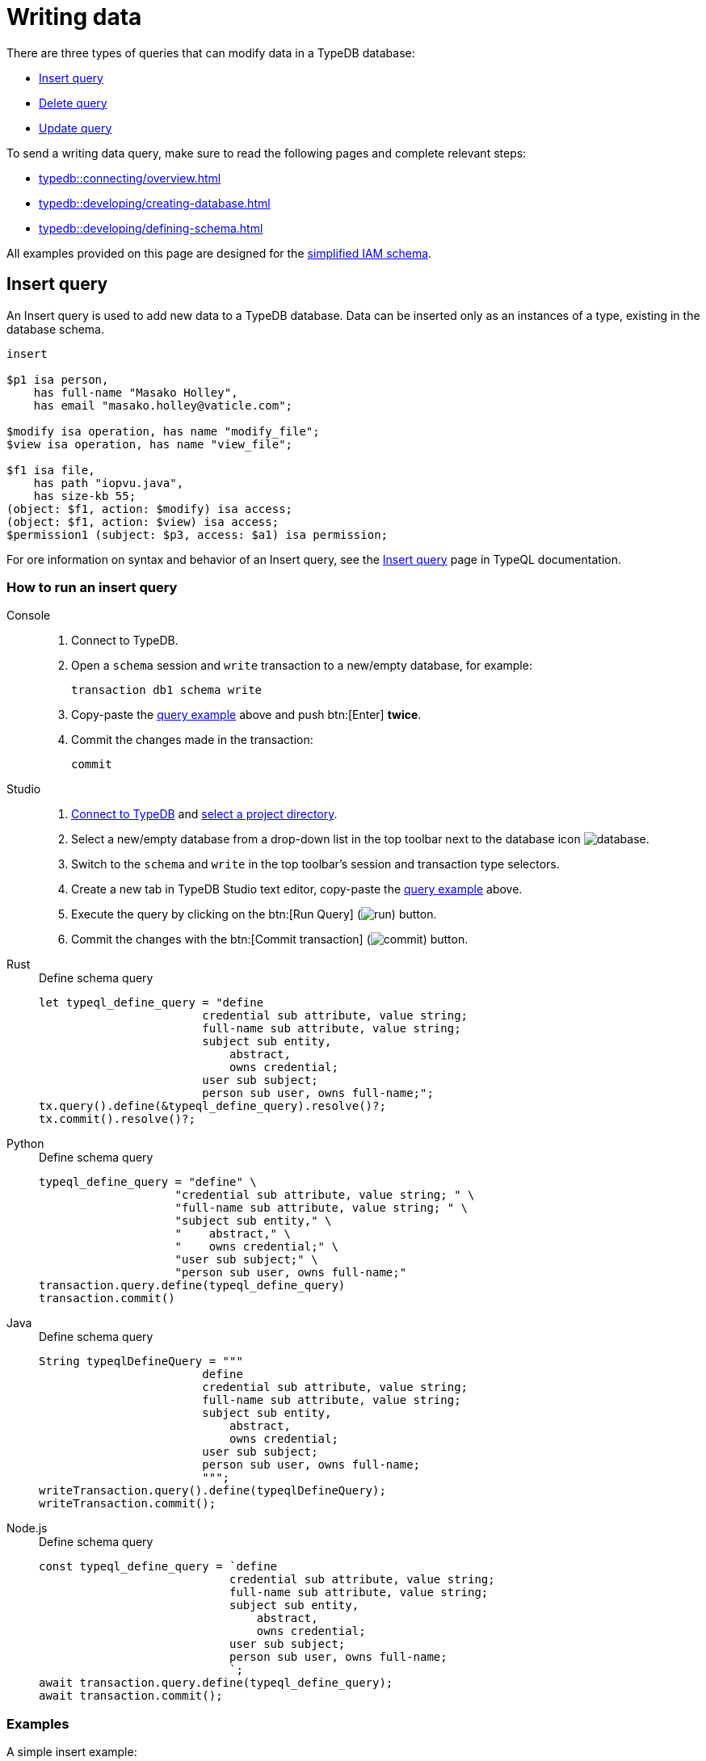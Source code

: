 = Writing data
:Summary: Writing data in a TypeDB database.
:page-aliases: typedb::development/write.adoc
:keywords: typeql, typedb, query, insert, delete, update, write
:longTailKeywords: typeql insert, typeql write data, typeql delete, typeql update
:pageTitle: Writing data

There are three types of queries that can modify data in a TypeDB database:

* <<_insert>>
* <<_delete_query>>
* <<_update_query>>

To send a writing data query, make sure to read the following pages and complete relevant steps:

* xref:typedb::connecting/overview.adoc[]
* xref:typedb::developing/creating-database.adoc[]
* xref:typedb::developing/defining-schema.adoc[]

All examples provided on this page are designed for the xref:attachment$quickstart-schema.tql[simplified IAM schema].

[#_insert]
== Insert query

An Insert query is used to add new data to a TypeDB database.
Data can be inserted only as an instances of a type, existing in the database schema.

[,typeql]
----
insert

$p1 isa person,
    has full-name "Masako Holley",
    has email "masako.holley@vaticle.com";

$modify isa operation, has name "modify_file";
$view isa operation, has name "view_file";

$f1 isa file,
    has path "iopvu.java",
    has size-kb 55;
(object: $f1, action: $modify) isa access;
(object: $f1, action: $view) isa access;
$permission1 (subject: $p3, access: $a1) isa permission;
----

For ore information on syntax and behavior of an Insert query,
see the xref:typeql::data/insert.adoc#_behavior[Insert query] page in TypeQL documentation.

=== How to run an insert query

[tabs]
====
Console::
+
--
. Connect to TypeDB.
. Open a `schema` session and `write` transaction to a new/empty database, for example:
+
[,bash]
----
transaction db1 schema write
----
. Copy-paste the <<_example,query example>> above and push btn:[Enter] *twice*.
. Commit the changes made in the transaction:
+
[,bash]
----
commit
----
--

Studio::
+
--
. xref:typedb::connecting/studio.adoc#_connect_to_typedb[Connect to TypeDB] and
xref:typedb::connecting/studio.adoc#_select_a_project_directory[select a project directory].
. Select a new/empty database from a drop-down list in the top toolbar next to the database icon
image:home::studio-icons/database.png[].
. Switch to the `schema` and `write` in the top toolbar's session and transaction type selectors.
. Create a new tab in TypeDB Studio text editor, copy-paste the <<_example,query example>> above.
. Execute the query by clicking on the btn:[Run Query] (image:home::studio-icons/run.png[]) button.
. Commit the changes with the btn:[Commit transaction] (image:home::studio-icons/commit.png[]) button.
--

Rust::
+
--
.Define schema query
[,rust]
----
let typeql_define_query = "define
                        credential sub attribute, value string;
                        full-name sub attribute, value string;
                        subject sub entity,
                            abstract,
                            owns credential;
                        user sub subject;
                        person sub user, owns full-name;";
tx.query().define(&typeql_define_query).resolve()?;
tx.commit().resolve()?;
----
--

Python::
+
--
.Define schema query
[,python]
----
typeql_define_query = "define" \
                    "credential sub attribute, value string; " \
                    "full-name sub attribute, value string; " \
                    "subject sub entity," \
                    "    abstract," \
                    "    owns credential;" \
                    "user sub subject;" \
                    "person sub user, owns full-name;"
transaction.query.define(typeql_define_query)
transaction.commit()
----
--

Java::
+
--
.Define schema query
[,java]
----
String typeqlDefineQuery = """
                        define
                        credential sub attribute, value string;
                        full-name sub attribute, value string;
                        subject sub entity,
                            abstract,
                            owns credential;
                        user sub subject;
                        person sub user, owns full-name;
                        """;
writeTransaction.query().define(typeqlDefineQuery);
writeTransaction.commit();
----
--

Node.js::
+
--
.Define schema query
[,js]
----
const typeql_define_query = `define
                            credential sub attribute, value string;
                            full-name sub attribute, value string;
                            subject sub entity,
                                abstract,
                                owns credential;
                            user sub subject;
                            person sub user, owns full-name;
                            `;
await transaction.query.define(typeql_define_query);
await transaction.commit();
----
--
====

=== Examples

A simple insert example:

[,typeql]
----
insert $p isa person, has full-name "Bob";
----

A simple example with `match` clause:

[,typeql]
----
match
  $f isa file, has path "README.md";
insert
  $f has size-kb 55;
----

In the above example we matching an instances of `file` entity type that have attribute of `path` type with
the value `README.md`, and then we inserting an ownership of `size-kb` attribute with value `55` to every matched
entity.

A more complex example:

[,typeql]
----
match
  $s isa subject, has full-name "Pearle Goodman";
  $o isa object, has path "zewhb.java";
  $a isa action, has name "modify_file";
  $ac (object: $o, action: $a) isa access;
insert
  $p (subject: $s, access: $ac) isa permission;
----

The above query:

. Finds a `subject` (`$s`) whose `full-name` attribute has a value of `Pearle Goodman`.
. Finds an `object` (`$o`) whose `path` attribute has a value of `zewhb.java`.
. Finds an `action` (`$a`) whose name attribute has a value of `modify_file`.
. Finds an `access` relation (`$ac`) that relates the `$o` (as `access-object`) to `$a` (as `action`).
. Inserts a `permission` relation that relates `$s` (as `subject`) to the relation `$ac` (as
`access`).

In the IAM database this query should only insert a single instance of data of the `permission` type. But if any
statements in the `match` clause will match multiple results (e.g., if we insert a second instance of `subject` type
with owned `full-name` attribute of the `Pearle Goodman` value) the query can result if multiple inserts. One for
every matched pattern.

[#_delete_query]
== Delete query

A delete query can be used to remove data from a TypeDB database.

We can remove instances of types as well as references to them, like attribute ownerships.

=== Syntax

A delete query is always preceded by a `match` clause as we need to locate the existing data to delete first.

Delete queries are written in TypeQL with the following syntax:

[,typeql]
----
match <pattern>
delete <pattern>
----

=== Behavior

See the xref:typeql::data/delete.adoc#_behavior[Delete query] page.

=== Examples

A simple example:

[,typeql]
----
match
  $p isa person, has full-name "Bob";
delete
  $p isa person;
----

In the above query, `match` clause finds every `person` entity owning a `full-name` attribute with the value of
`Bob`. Then, it removes the matched entities.

A more complex example:

[,typeql]
----
match
  $p isa subject, has full-name "Pearle Goodman";
  $a isa action, has name "modify_file";
  $ac (object: $o, action: $a) isa access;
  $pe (subject: $p, access: $ac) isa permission;
delete
  $pe isa permission;
----

The above query does the following:

. Finds a `subject` entity (`$p`), with `full-name` attribute value of `Pearle Goodman`.
. Finds an `action` entity (`$a`), with `name` attribute value of `modify_file`.
. Finds `access` relations (`$ac`) relating any `object` (as `object`) to the action `$a` (as `action`).
. Finds `permission` relations (`$pe`) relating the `subject` entity `$p` (as subject) to the `access`
relations `$ac` (as access).
. Deletes all matched permissions `$pe`.

In short, it removes all of the permissions that let Pearle Goodman to modify files.

[#_update_query]
== Update query

An update  query is just a `match-delete-insert`. It removes and then adds data based on the `match`, `delete`,
and `insert` xref:typeql::data/match.adoc#_patterns_overview[patterns].

=== Syntax

Updates are written in TypeQL with the following syntax:

[,typeql]
----
match <pattern>
delete <pattern>
insert <pattern>
----

=== Behavior

See the xref:typeql::data/update.adoc#_behavior[Update query] page.

=== Examples

A simple example:

[,typeql]
----
match
  $p isa person, has full-name "Masako Holley", has email $email;
delete
  $p has $email;
insert
  $p has email "m.holley@vaticle.com";
----

The above query, does the following:

. Finds all `person` entities (`$p`) that have a `full-name` attribute with a value of `Masako Holley` and have `email`
  attribute.
. Deletes an ownership of `$p` over its current `email` attribute. Take a note, that it happens regardless of its value.
. Makes `$p` the owner of an `email` attribute with a value of `m.holley@vaticle.com`.

If the person with such a `full-name` had more than one email, then the `match` clause produce more than one match and
both `delete` and `insert` clauses will be executed once per match. But a type can't own an attribute instance more
than once. Hence, the result will be the same -- only one `email` owned.

A more complex example:

[,typeql]
----
match
  $p isa person, has full-name "Pearle Goodman";
  $a_write isa action, has name "modify_file";
  $a_read isa action, has name "view_file";
  $ac_write (object: $o, action: $a_write) isa access;
  $ac_read (object: $o, action: $a_read) isa access;
  $pe (subject: $p, access: $ac_write) isa permission;
delete
  $pe (access: $ac_write);
insert
  $pe (access: $ac_read);
----

The above query does the following:

. Finds a `person` entity (`$p`) with a `full-name` of `Pearle Goodman`.
. Finds an `action` entity (`$a_write`) with `name` of `modify_file`).
. Finds an `action` entity (`$a_read`)  with `name` of `read_file`).
. Finds `access` relation (`$ac_write`) that relate an `object` (as `object`) to the `$a_write` (as `action`).
. Finds `access` relation (`$ac_read`) that relate an `object` (as `object`) to the `$a_read` (as `action`).
. Finds permission (`$pe`) that relate `$p` (as `subject`) to `$ac_write` (as `access`).
. Removes the `$ac_write` as a player of the `access` role in the `$pe`.
. Adds the `$ac_read` as a player of the `access` role in the `$pe`.

In short, all of Pearle Goodman's permissions with write access will become permissions with read access.

[NOTE]
====
After running the above query, all of the matched `access` relations `$ac_write` with `$a_write` as `action` still
exist, but no longer play a role in the matched `permission` relations.
====

== Learn more

After we write some data into the database, we can try to xref:typedb::developing/read.adoc[read] it.

If you don't have your own dataset ready yet for insertion, check the
xref:attachment$iam-data.tql[IAM sample dataset,window=_blank].
